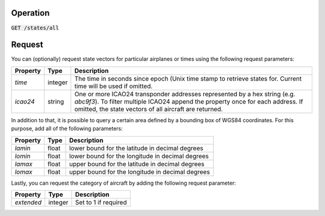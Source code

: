 Operation
^^^^^^^^^

:code:`GET /states/all`

Request
^^^^^^^

You can (optionally) request state vectors for particular airplanes or times using the following request parameters:

+----------------+-----------+------------------------------------------------+
| Property       | Type      | Description                                    |
+================+===========+================================================+
| *time*         | integer   | The time in seconds since epoch (Unix time     |
|                |           | stamp to retrieve states for. Current time     |
|                |           | will be used if omitted.                       |
+----------------+-----------+------------------------------------------------+
| *icao24*       | string    | One or more ICAO24 transponder addresses       |
|                |           | represented by a hex string (e.g. `abc9f3`).   |
|                |           | To filter multiple ICAO24 append the property  |
|                |           | once for each address. If omitted, the state   |
|                |           | vectors of all aircraft are returned.          |
+----------------+-----------+------------------------------------------------+

In addition to that, it is possible to query a certain area defined by a bounding box of WGS84 coordinates.
For this purpose, add all of the following parameters:

+----------------+-----------+---------------------------------------------------+
| Property       | Type      | Description                                       |
+================+===========+===================================================+
| *lamin*        | float     | lower bound for the latitude in decimal degrees   |
+----------------+-----------+---------------------------------------------------+
| *lomin*        | float     | lower bound for the longitude in decimal degrees  |
+----------------+-----------+---------------------------------------------------+
| *lamax*        | float     | upper bound for the latitude in decimal degrees   |
+----------------+-----------+---------------------------------------------------+
| *lomax*        | float     | upper bound for the longitude in decimal degrees  |
+----------------+-----------+---------------------------------------------------+

Lastly, you can request the category of aircraft by adding the following request parameter:

+----------------+-----------+--------------------------------------------------------------+
| Property       | Type      | Description                                                  |
+================+===========+==============================================================+
| *extended*     | integer   | Set to 1 if required                                         |
+----------------+-----------+--------------------------------------------------------------+

